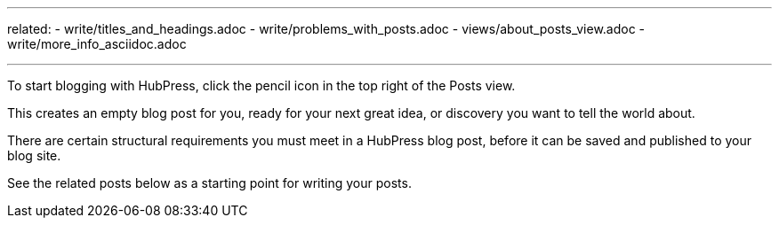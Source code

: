---
related:
    - write/titles_and_headings.adoc
    - write/problems_with_posts.adoc
    - views/about_posts_view.adoc
    - write/more_info_asciidoc.adoc

---

To start blogging with HubPress, click the pencil icon in the top right of the Posts view.

This creates an empty blog post for you, ready for your next great idea, or discovery you want to tell the world about.

There are certain structural requirements you must meet in a HubPress blog post, before it can be saved and published to your blog site. 

See the related posts below as a starting point for writing your posts. 